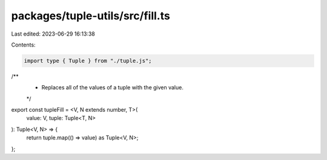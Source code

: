 packages/tuple-utils/src/fill.ts
================================

Last edited: 2023-06-29 16:13:38

Contents:

.. code-block:: ts

    import type { Tuple } from "./tuple.js";

/**
 * Replaces all of the values of a tuple with the given value.
 */
export const tupleFill = <V, N extends number, T>(
  value: V,
  tuple: Tuple<T, N>
): Tuple<V, N> => {
  return tuple.map(() => value) as Tuple<V, N>;
};


